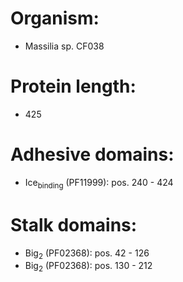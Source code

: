 * Organism:
- Massilia sp. CF038
* Protein length:
- 425
* Adhesive domains:
- Ice_binding (PF11999): pos. 240 - 424
* Stalk domains:
- Big_2 (PF02368): pos. 42 - 126
- Big_2 (PF02368): pos. 130 - 212

